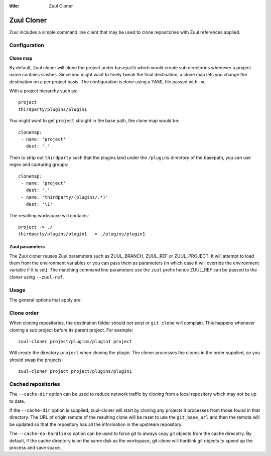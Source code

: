 :title: Zuul Cloner

Zuul Cloner
===========

Zuul includes a simple command line client that may be used to clone
repositories with Zuul references applied.

Configuration
-------------

Clone map
'''''''''

By default, Zuul cloner will clone the project under ``basepath`` which
would create sub directories whenever a project name contains slashes.  Since
you might want to finely tweak the final destination, a clone map lets you
change the destination on a per project basis.  The configuration is done using
a YAML file passed with ``-m``.

With a project hierarchy such as::

 project
 thirdparty/plugins/plugin1

You might want to get ``project`` straight in the base path, the clone map would be::

  clonemap:
   - name: 'project'
     dest: '.'

Then to strip out ``thirdparty`` such that the plugins land under the
``/plugins`` directory of the basepath, you can use regex and capturing
groups::

  clonemap:
   - name: 'project'
     dest: '.'
   - name: 'thirdparty/(plugins/.*)'
     dest: '\1'

The resulting workspace will contains::

  project -> ./
  thirdparty/plugins/plugin1  -> ./plugins/plugin1


Zuul parameters
'''''''''''''''

The Zuul cloner reuses Zuul parameters such as ZUUL_BRANCH, ZUUL_REF or
ZUUL_PROJECT.  It will attempt to load them from the environment variables or
you can pass them as parameters (in which case it will override the
environment variable if it is set).  The matching command line parameters use
the ``zuul`` prefix hence ZUUL_REF can be passed to the cloner using
``--zuul-ref``.

Usage
-----
The general options that apply are:

.. program-output:: zuul-cloner --help

Clone order
-----------

When cloning repositories, the destination folder should not exist or
``git clone`` will complain. This happens whenever cloning a sub project
before its parent project. For example::

 zuul-cloner project/plugins/plugin1 project

Will create the directory ``project`` when cloning the plugin. The
cloner processes the clones in the order supplied, so you should swap the
projects::

  zuul-cloner project project/plugins/plugin1

Cached repositories
-------------------

The ``--cache-dir`` option can be used to reduce network traffic by
cloning from a local repository which may not be up to date.

If the ``--cache-dir`` option is supplied, zuul-cloner will start by
cloning any projects it processes from those found in that directory.
The URL of origin remote of the resulting clone will be reset to use
the ``git_base_url`` and then the remote will be updated so that the
repository has all the information in the upstream repository.

The ``--cache-no-hardlinks`` option can be used to force git to
always copy git objects from the cache direcotry. By default, if
the cache directory is on the same disk as the workspace, git-clone
will hardlink git objects to speed up the process and save space.

